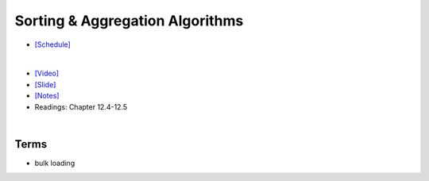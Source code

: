 Sorting & Aggregation Algorithms 
===================================

- `[Schedule] <https://15445.courses.cs.cmu.edu/fall2018/schedule.html>`_
|

- `[Video] <https://www.youtube.com/watch?v=9wv-ZzClKks&list=PLSE8ODhjZXja3hgmuwhf89qboV1kOxMx7&index=11>`_
- `[Slide] <https://15445.courses.cs.cmu.edu/fall2018/slides/11-sorting.pdf>`_
- `[Notes] <https://15445.courses.cs.cmu.edu/fall2018/notes/11-sorting.pdf>`_
- Readings: Chapter 12.4-12.5

|

Terms
--------

- bulk loading



